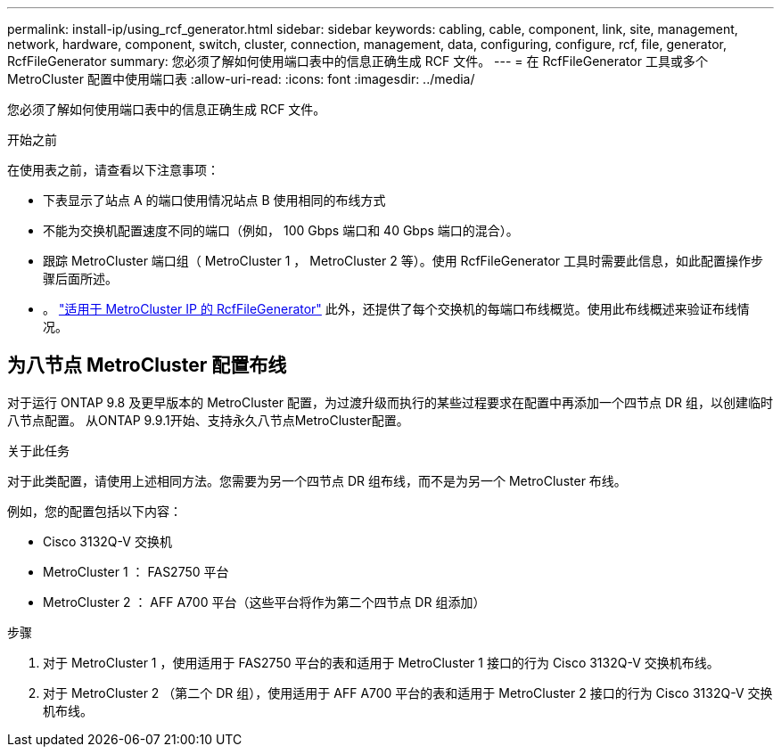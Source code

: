 ---
permalink: install-ip/using_rcf_generator.html 
sidebar: sidebar 
keywords: cabling, cable, component, link, site, management, network, hardware, component, switch, cluster, connection, management, data, configuring, configure, rcf, file, generator, RcfFileGenerator 
summary: 您必须了解如何使用端口表中的信息正确生成 RCF 文件。 
---
= 在 RcfFileGenerator 工具或多个 MetroCluster 配置中使用端口表
:allow-uri-read: 
:icons: font
:imagesdir: ../media/


[role="lead"]
您必须了解如何使用端口表中的信息正确生成 RCF 文件。

.开始之前
在使用表之前，请查看以下注意事项：

* 下表显示了站点 A 的端口使用情况站点 B 使用相同的布线方式
* 不能为交换机配置速度不同的端口（例如， 100 Gbps 端口和 40 Gbps 端口的混合）。
* 跟踪 MetroCluster 端口组（ MetroCluster 1 ， MetroCluster 2 等）。使用 RcfFileGenerator 工具时需要此信息，如此配置操作步骤后面所述。
* 。 https://mysupport.netapp.com/site/tools/tool-eula/rcffilegenerator["适用于 MetroCluster IP 的 RcfFileGenerator"] 此外，还提供了每个交换机的每端口布线概览。使用此布线概述来验证布线情况。




== 为八节点 MetroCluster 配置布线

对于运行 ONTAP 9.8 及更早版本的 MetroCluster 配置，为过渡升级而执行的某些过程要求在配置中再添加一个四节点 DR 组，以创建临时八节点配置。  从ONTAP 9.9.1开始、支持永久八节点MetroCluster配置。

.关于此任务
对于此类配置，请使用上述相同方法。您需要为另一个四节点 DR 组布线，而不是为另一个 MetroCluster 布线。

例如，您的配置包括以下内容：

* Cisco 3132Q-V 交换机
* MetroCluster 1 ： FAS2750 平台
* MetroCluster 2 ： AFF A700 平台（这些平台将作为第二个四节点 DR 组添加）


.步骤
. 对于 MetroCluster 1 ，使用适用于 FAS2750 平台的表和适用于 MetroCluster 1 接口的行为 Cisco 3132Q-V 交换机布线。
. 对于 MetroCluster 2 （第二个 DR 组），使用适用于 AFF A700 平台的表和适用于 MetroCluster 2 接口的行为 Cisco 3132Q-V 交换机布线。

